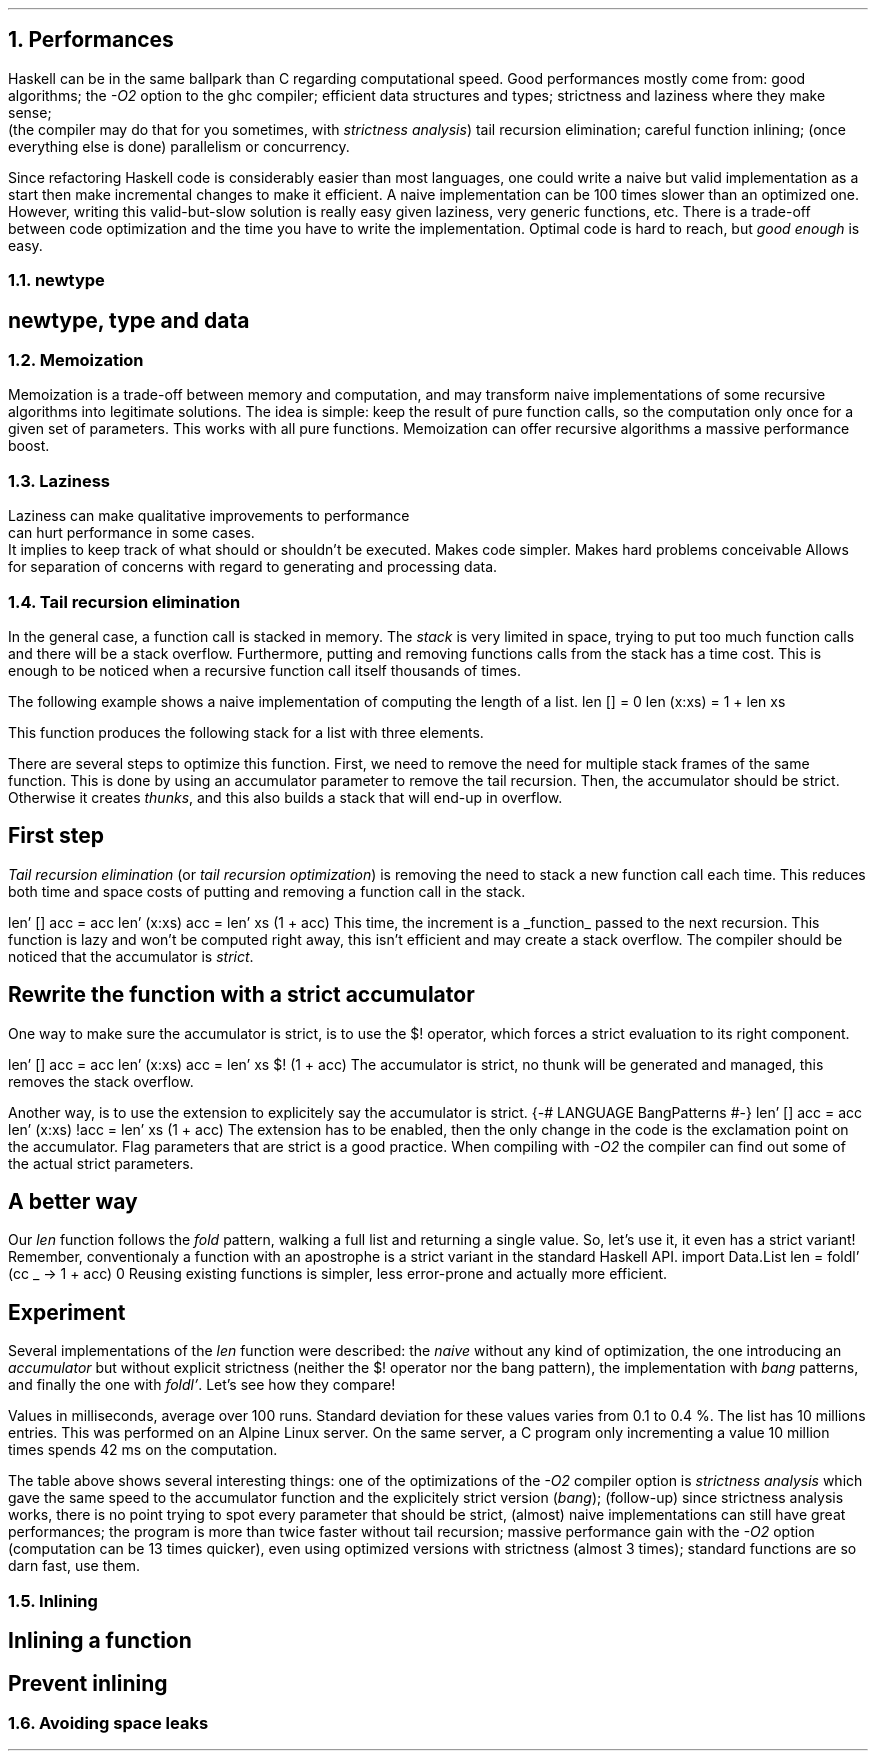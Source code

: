 .NH 1
Performances
.PP
Haskell can be in the same ballpark than C regarding computational speed.
Good performances mostly come from:
.BULLET
good algorithms;
.BULLET
the
.I "-O2"
option to the ghc compiler;
.BULLET
efficient data structures and types;
.BULLET
strictness and laziness where they make sense;
.br
(the compiler may do that for you sometimes, with
.I "strictness analysis" )
.BULLET
tail recursion elimination;
.BULLET
careful function inlining;
.BULLET
(once everything else is done) parallelism or concurrency.
.ENDBULLET

Since refactoring Haskell code is considerably easier than most languages, one could write a naive but valid implementation as a start then make incremental changes to make it efficient.
A naive implementation can be 100 times slower than an optimized one.
However, writing this valid-but-slow solution is really easy given laziness, very generic functions, etc.
There is a trade-off between code optimization and the time you have to write the implementation.
Optimal code is hard to reach, but
.I "good enough"
is easy.

.NH 2
newtype
.SH
newtype, type and data
.LP
.TBD

.NH 2
Memoization
.LP
Memoization is a trade-off between memory and computation, and may transform naive implementations of some recursive algorithms into legitimate solutions.
The idea is simple: keep the result of pure function calls, so the computation only once for a given set of parameters.
This works with all pure functions.
Memoization can offer recursive algorithms a massive performance boost.
.TBD

.NH 2
Laziness
.LP
Laziness
.BULLET
can make qualitative improvements to performance
.br
.BULLET
can hurt performance in some cases.
.br
It implies to keep track of what should or shouldn't be executed.
.BULLET
Makes code simpler.
.BULLET
Makes hard problems conceivable
.BULLET
Allows for separation of concerns with regard to generating and processing data.

.NH 2
Tail recursion elimination
.PP
In the general case, a function call is stacked in memory.
The
.I stack
is very limited in space, trying to put too much function calls and there will be a stack overflow.
Furthermore, putting and removing functions calls from the stack has a time cost.
This is enough to be noticed when a recursive function call itself thousands of times.

The following example shows a naive implementation of computing the length of a list.
.SOURCE Haskell ps=8 vs=9p
len [] = 0
len (x:xs) = 1 + len xs
.SOURCE

This function produces the following stack for a list with three elements.
.PS
boxht=0.3; boxwid=2
moveht=0.3
up
"call stack for a 3-element list"
move
box "\fIlen\fR (x:xs) = 1 + \fIlen\fR xs"
box "\fIlen\fR (x:xs) = 1 + \fIlen\fR xs"
box "\fIlen\fR (x:xs) = 1 + \fIlen\fR xs"
box "\fIlen\fR [] = 0"
.PE
There are several steps to optimize this function.
.BULLET
First, we need to remove the need for multiple stack frames of the same function.
This is done by using an accumulator parameter to remove the tail recursion.
.BULLET
Then, the accumulator should be strict.
Otherwise it creates
.I thunks ,
and this also builds a stack that will end-up in overflow.
.ENDBULLET

.SH
First step
.PP
.I "Tail recursion elimination"
(or
.I "tail recursion optimization" )
is removing the need to stack a new function call each time.
This reduces both time and space costs of putting and removing a function call in the stack.

.SOURCE Haskell ps=8 vs=9p
len' [] acc = acc
len' (x:xs) acc = len' xs (1 + acc)
.SOURCE
This time, the increment is a
.UL function
passed to the next recursion.
This function is lazy and won't be computed right away, this isn't efficient and may create a stack overflow.
The compiler should be noticed that the accumulator is
.I strict .

.SH
Rewrite the function with a strict accumulator
.PP
One way to make sure the accumulator is strict, is to use the
.BX $!
operator, which forces a strict evaluation to its right component.

.SOURCE Haskell ps=8 vs=9p
len' [] acc = acc
len' (x:xs) acc = len' xs $! (1 + acc)
.SOURCE
.BELLOWEXPLANATION1
The accumulator is strict, no thunk will be generated and managed, this removes the stack overflow.
.BELLOWEXPLANATION2

Another way, is to use the
.MODULE BangPattern
extension to explicitely say the accumulator is strict.
.SOURCE Haskell ps=8 vs=9p
{-# LANGUAGE BangPatterns #-}
len' [] acc = acc
len' (x:xs) !acc = len' xs (1 + acc)
.SOURCE
.BELLOWEXPLANATION1
The extension
.MODULE BangPattern
has to be enabled, then the only change in the code is the exclamation point on the accumulator.
Flag parameters that are strict is a good practice.
When compiling with
.I -O2
the compiler can find out some of the actual strict parameters.
.BELLOWEXPLANATION2

.SH
A better way
.PP
Our
.I len
function follows the
.I fold
pattern, walking a full list and returning a single value.
So, let's use it, it even has a strict variant!
.FOOTNOTE1
Remember, conventionaly a function with an apostrophe is a strict variant in the standard Haskell API.
.FOOTNOTE2
.SOURCE Haskell ps=8 vs=9p
import Data.List
len = foldl' (\acc _ -> 1 + acc) 0
.SOURCE
.BELLOWEXPLANATION1
Reusing existing functions is simpler, less error-prone and actually more efficient.
.BELLOWEXPLANATION2

.SH
Experiment
.PP
Several implementations of the
.I len
function were described: the
.I naive
without any kind of optimization, the one introducing an
.I accumulator
but without explicit strictness (neither the
.BX $!
operator nor the bang pattern),
the implementation with
.I bang
patterns, and finally the one with
.I foldl' .
Let's see how they compare!
.TS
allbox tab(:);
l2 | n2 | n2 | n2 | n
l2 | n2 | n2 | n2 | n.
optimization : naive : accumulator : bang : foldl'
nothing      : 4358  :       5286  : 709  : 733
-O2          : 878   :       396   : 395  : 254
.TE
.BELLOWEXPLANATION1
Values in milliseconds, average over 100 runs.
Standard deviation for these values varies from 0.1 to 0.4 %.
The list has 10 millions entries.
This was performed on an Alpine Linux server.
On the same server, a C program only incrementing a value 10 million times spends 42 ms on the computation.
.BELLOWEXPLANATION2

The table above shows several interesting things:
.BULLET
one of the optimizations of the
.I -O2
compiler option is
.I "strictness analysis"
which gave the same speed to the accumulator function and the explicitely strict version
.I bang ); (
.BULLET
(follow-up) since strictness analysis works, there is no point trying to spot every parameter that should be strict, (almost) naive implementations can still have great performances;
.BULLET
the program is more than twice faster without tail recursion;
.BULLET
massive performance gain with the
.I -O2
option (computation can be 13 times quicker), even using optimized versions with strictness (almost 3 times);
.BULLET
standard functions are so darn fast, use them.
.ENDBULLET

.NH 2
Inlining
.LP

.TBD

.SH
Inlining a function
.LP
.TBD

.SH
Prevent inlining
.LP
.TBD

.NH 2
Avoiding space leaks
